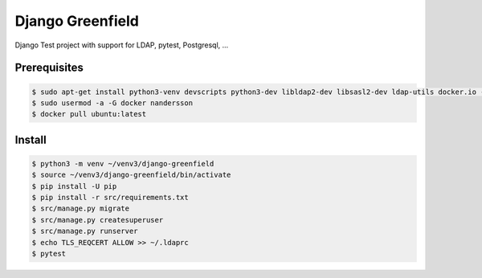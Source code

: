 =================
Django Greenfield
=================

Django Test project with support for LDAP, pytest, Postgresql, ...


Prerequisites
-------------

.. code:: bash

  $ sudo apt-get install python3-venv devscripts python3-dev libldap2-dev libsasl2-dev ldap-utils docker.io -y
  $ sudo usermod -a -G docker nandersson
  $ docker pull ubuntu:latest
  

Install
-------

.. code:: bash

  $ python3 -m venv ~/venv3/django-greenfield
  $ source ~/venv3/django-greenfield/bin/activate
  $ pip install -U pip
  $ pip install -r src/requirements.txt
  $ src/manage.py migrate
  $ src/manage.py createsuperuser
  $ src/manage.py runserver
  $ echo TLS_REQCERT ALLOW >> ~/.ldaprc
  $ pytest
